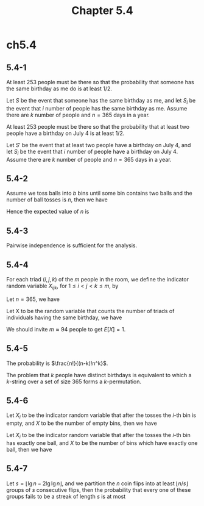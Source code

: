 #+TITLE: Chapter 5.4

* ch5.4
** 5.4-1
   At least 253 people must be there so that the probability that someone has
   the same birthday as me do is at least \(1/2\).

   Let \(S\) be the event that someone has the same birthday as me, and let
   \(S_i\) be the event that \(i\) number of people has the same birthday as me.
   Assume there are \(k\) number of people and \(n = 365\) days in a year.
   \begin{align*}
   Pr\{S\}
   &=1-Pr\{S_0\}\\
   &=1-(\frac{n-1}{n})^k\\
   &>\frac{1}{2} &,\ k > 253
   \end{align*}

   At least 253 people must be there so that the probability that at least two
   people have a birthday on July 4 is at least \(1/2\).

   Let \(S'\) be the event that at least two people have a birthday on July 4,
   and let \(S_i\) be the event that \(i\) number of people have a birthday
   on July 4.
   Assume there are \(k\) number of people and \(n = 365\) days in a year.
   \begin{align*}
   Pr\{S'\}
   &=1-Pr\{S_0\}-Pr\{S_1\}\\
   &=1-(\frac{n-1}{n})^k-\frac{k}{n}(\frac{n-1}{n})^{k-1}\\
   &>\frac{1}{2} &,\ k > 253
   \end{align*}
** 5.4-2
   Assume we toss balls into \(b\) bins until some bin contains two balls
   and the number of ball tosses is \(n\), then we have
   \begin{equation*}
   Pr\{n\geq x\}=
   \begin{cases}
   1 &\text{if $x=1$,}\\
   0 &\text{if $x\geq b+2$,}\\
   \frac{b!}{(b+1-k)!b^{k-1}} &\text{if $2\leq x\leq b+1$.}
   \end{cases}
   \end{equation*}
   Hence the expected value of \(n\) is
   \begin{align*}
   E[n]
   &=\sum_{k=1}^{\infty}Pr\{n\geq k\} &\text{, mathematical equation}\\
   &=1+\sum_{k=1}^{b}\frac{b!}{(b-k)!b^k}
   \end{align*}
** 5.4-3
   Pairwise independence is sufficient for the analysis.
** 5.4-4
   For each triad \((i, j, k)\) of the \(m\) people in the room, we define the
   indicator random variable \(X_{ijk}\), for \(1 \leq i < j < k \leq m\), by
   \begin{align*}
   X_{ijk}
   &=I\{\text{person i, j and k have the same birthday}\}\\
   &=
   \begin{cases}
   1 &\text{if person i, j and k have the same birthday,}\\
   0 &\text{otherwise.}
   \end{cases}
   \end{align*}
   Let \(n = 365\), we have
   \begin{align*}
   E[X_{ijk}]
   &=Pr\{\text{person i, j and k have the same birthday}\}\\
   &=\frac{1}{n^2}
   \end{align*}
   Let X to be the random variable that counts the number of triads of
   individuals having the same birthday, we have
   \begin{equation*}
   E[X]=\binom{m}{3}\frac{1}{n^2}
   \end{equation*}
   We should invite \(m \approx 94\) people to get \(E[X] = 1\).
** 5.4-5
   The probability is \(\frac{n!}{(n-k)!n^k}\).

   The problem that \(k\) people have distinct birthdays is equivalent to
   which a \(k\)-string over a set of size \(365\) forms a \(k\)-permutation.
** 5.4-6
   Let \(X_i\) to be the indicator random variable that after the tosses the
   \(i\)-th bin is empty, and \(X\) to be the number of empty bins, then we have
   \begin{align*}
   E[X]
   &=\sum_{i=1}^{n}E[X_i]\\
   &=\sum_{i=1}^{n}(\frac{n-1}{n})^n\\
   &=n(1-\frac{1}{n})^n\\
   &\approx\frac{n}{e}
   \end{align*}
   Let \(X_i\) to be the indicator random variable that after the tosses the
   \(i\)-th bin has exactly one ball, and \(X\) to be the number of bins which
   have exactly one ball, then we have
   \begin{align*}
   E[X]
   &=\sum_{i=1}^{n}E[X_i]\\
   &=\sum_{i=1}^{n}(\frac{n-1}{n})^{n-1}\\
   &=n(1-\frac{1}{n})^{n-1}\\
   &\approx\frac{n}{e}
   \end{align*}
** 5.4-7
   Let \(s = \lfloor \lg n - 2\lg\lg n \rfloor\), and we partition the \(n\)
   coin flips into at least \(\lfloor n/s \rfloor\) groups of \(s\) consecutive
   flips, then the probability that every one of these groups fails to be a
   streak of length \(s\) is at most
   \begin{align*}
   Pr\{\text{no streak}\}
   &=(1-1/2^s)^{\lfloor n/s \rfloor}\\
   &\leq(1-1/2^{(\lg n-2\lg\lg n)})^{n/(\lg n-2\lg\lg n-1)}\\
   &=(1-\frac{\lg^2n}{n})^\frac{n}{\lg n-2\lg\lg n-1}\\
   &\leq e^\frac{-\lg^2n}{\lg n-2\lg\lg n - 1}\\
   &< e^{-\lg n}\\
   &< \frac{1}{n}
   \end{align*}
